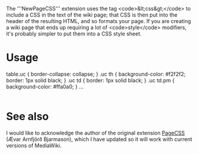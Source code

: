 The '''NewPageCSS''' extension uses the tag <code>&lt;css&gt;</code> to include a CSS in the text of the wiki page; that CSS is then put into the header of the resulting HTML, and so formats your page. If you are creating a wiki page that ends up requiring a lot of <code>style</code> modifiers, it's probably simpler to put them into a CSS style sheet.

* Usage
#+begin_export html
<syntaxhighlight lang="html">
<css>
table.uc {
    border-collapse: collapse;
}

.uc th {
    background-color: #f2f2f2;
    border: 1px solid black;
}

.uc td {
    border: 1px solid black;
}

.uc td.pm {
    background-color: #ffa0a0;
}
</css>

<table class="uc">

...

</table>
</syntaxhighlight>
#+end_export

* See also

I would like to acknowledge the author of the original extension [[https://www.mediawiki.org/wiki/Extension:PageCSS][PageCSS]] (Ævar Arnfjörð Bjarmason), which I have updated so it will work with current versions of MediaWiki.

* On save :noexport:

Local Variables:
after-save-hook: (lambda () (org-export-to-file 'mw "README.mediawiki") (find-file-noselect "README.mediawiki" t))
End:
